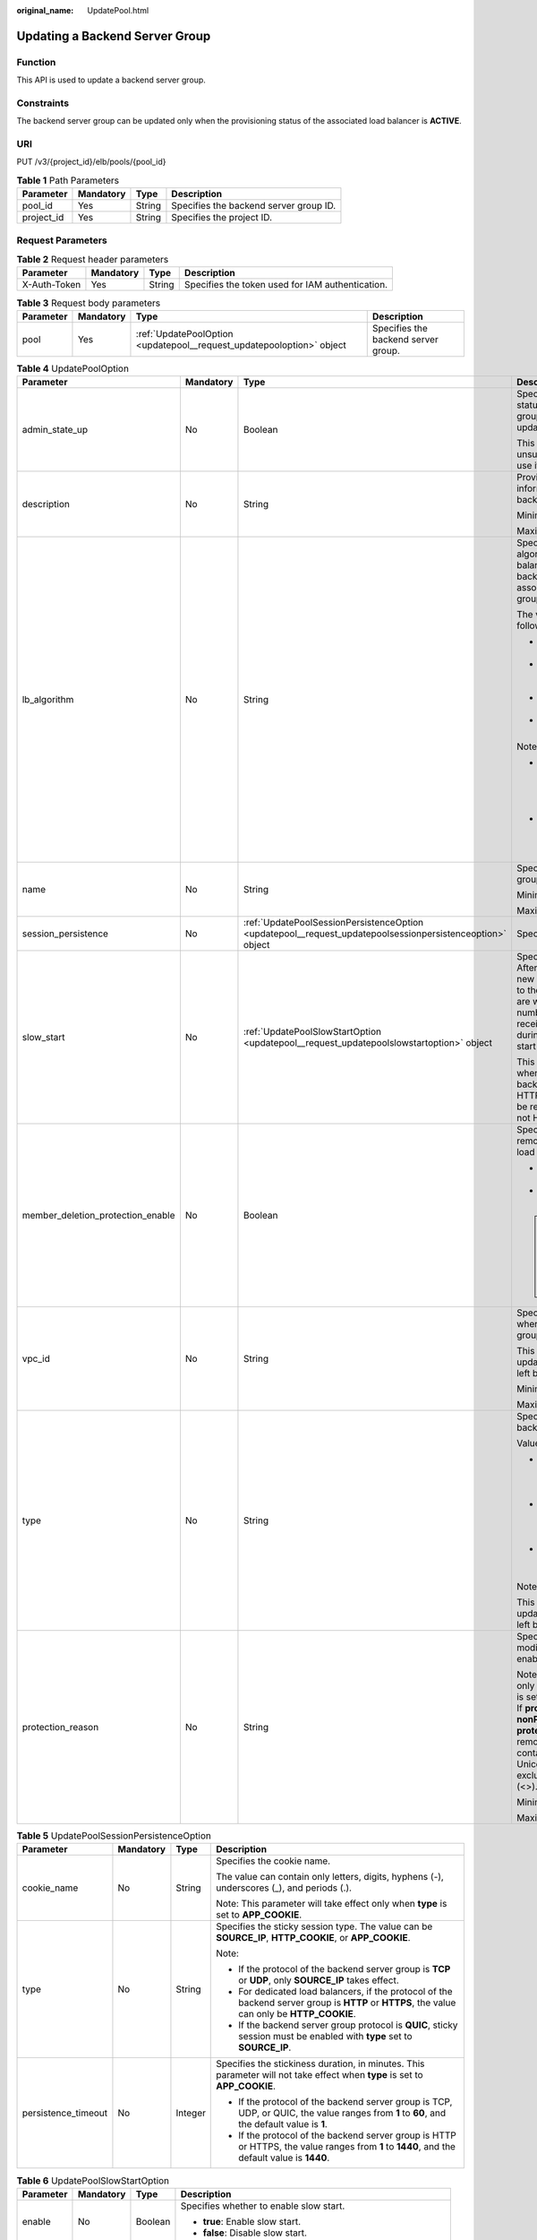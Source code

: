 :original_name: UpdatePool.html

.. _UpdatePool:

Updating a Backend Server Group
===============================

Function
--------

This API is used to update a backend server group.

Constraints
-----------

The backend server group can be updated only when the provisioning status of the associated load balancer is **ACTIVE**.

URI
---

PUT /v3/{project_id}/elb/pools/{pool_id}

.. table:: **Table 1** Path Parameters

   ========== ========= ====== ======================================
   Parameter  Mandatory Type   Description
   ========== ========= ====== ======================================
   pool_id    Yes       String Specifies the backend server group ID.
   project_id Yes       String Specifies the project ID.
   ========== ========= ====== ======================================

Request Parameters
------------------

.. table:: **Table 2** Request header parameters

   +--------------+-----------+--------+--------------------------------------------------+
   | Parameter    | Mandatory | Type   | Description                                      |
   +==============+===========+========+==================================================+
   | X-Auth-Token | Yes       | String | Specifies the token used for IAM authentication. |
   +--------------+-----------+--------+--------------------------------------------------+

.. table:: **Table 3** Request body parameters

   +-----------+-----------+-----------------------------------------------------------------------+-------------------------------------+
   | Parameter | Mandatory | Type                                                                  | Description                         |
   +===========+===========+=======================================================================+=====================================+
   | pool      | Yes       | :ref:`UpdatePoolOption <updatepool__request_updatepooloption>` object | Specifies the backend server group. |
   +-----------+-----------+-----------------------------------------------------------------------+-------------------------------------+

.. _updatepool__request_updatepooloption:

.. table:: **Table 4** UpdatePoolOption

   +-----------------------------------+-----------------+-----------------------------------------------------------------------------------------------------------+-----------------------------------------------------------------------------------------------------------------------------------------------------------------------------------------------------------------------------------------------------------------------------------------------+
   | Parameter                         | Mandatory       | Type                                                                                                      | Description                                                                                                                                                                                                                                                                                   |
   +===================================+=================+===========================================================================================================+===============================================================================================================================================================================================================================================================================================+
   | admin_state_up                    | No              | Boolean                                                                                                   | Specifies the administrative status of the backend server group. The value can only be updated to **true**.                                                                                                                                                                                   |
   |                                   |                 |                                                                                                           |                                                                                                                                                                                                                                                                                               |
   |                                   |                 |                                                                                                           | This parameter is unsupported. Please do not use it.                                                                                                                                                                                                                                          |
   +-----------------------------------+-----------------+-----------------------------------------------------------------------------------------------------------+-----------------------------------------------------------------------------------------------------------------------------------------------------------------------------------------------------------------------------------------------------------------------------------------------+
   | description                       | No              | String                                                                                                    | Provides supplementary information about the backend server group.                                                                                                                                                                                                                            |
   |                                   |                 |                                                                                                           |                                                                                                                                                                                                                                                                                               |
   |                                   |                 |                                                                                                           | Minimum: **0**                                                                                                                                                                                                                                                                                |
   |                                   |                 |                                                                                                           |                                                                                                                                                                                                                                                                                               |
   |                                   |                 |                                                                                                           | Maximum: **255**                                                                                                                                                                                                                                                                              |
   +-----------------------------------+-----------------+-----------------------------------------------------------------------------------------------------------+-----------------------------------------------------------------------------------------------------------------------------------------------------------------------------------------------------------------------------------------------------------------------------------------------+
   | lb_algorithm                      | No              | String                                                                                                    | Specifies the load balancing algorithm used by the load balancer to route requests to backend servers in the associated backend server group.                                                                                                                                                 |
   |                                   |                 |                                                                                                           |                                                                                                                                                                                                                                                                                               |
   |                                   |                 |                                                                                                           | The value can be one of the following:                                                                                                                                                                                                                                                        |
   |                                   |                 |                                                                                                           |                                                                                                                                                                                                                                                                                               |
   |                                   |                 |                                                                                                           | -  **ROUND_ROBIN**: weighted round robin                                                                                                                                                                                                                                                      |
   |                                   |                 |                                                                                                           |                                                                                                                                                                                                                                                                                               |
   |                                   |                 |                                                                                                           | -  **LEAST_CONNECTIONS**: weighted least connections                                                                                                                                                                                                                                          |
   |                                   |                 |                                                                                                           |                                                                                                                                                                                                                                                                                               |
   |                                   |                 |                                                                                                           | -  **SOURCE_IP**: source IP hash                                                                                                                                                                                                                                                              |
   |                                   |                 |                                                                                                           |                                                                                                                                                                                                                                                                                               |
   |                                   |                 |                                                                                                           | -  **QUIC_CID**: connection ID                                                                                                                                                                                                                                                                |
   |                                   |                 |                                                                                                           |                                                                                                                                                                                                                                                                                               |
   |                                   |                 |                                                                                                           | Note:                                                                                                                                                                                                                                                                                         |
   |                                   |                 |                                                                                                           |                                                                                                                                                                                                                                                                                               |
   |                                   |                 |                                                                                                           | -  If the value is **SOURCE_IP**, the **weight** parameter will not take effect for backend servers.                                                                                                                                                                                          |
   |                                   |                 |                                                                                                           |                                                                                                                                                                                                                                                                                               |
   |                                   |                 |                                                                                                           | -  **QUIC_CID** is supported only when the protocol of the backend server group is QUIC.                                                                                                                                                                                                      |
   +-----------------------------------+-----------------+-----------------------------------------------------------------------------------------------------------+-----------------------------------------------------------------------------------------------------------------------------------------------------------------------------------------------------------------------------------------------------------------------------------------------+
   | name                              | No              | String                                                                                                    | Specifies the backend server group name.                                                                                                                                                                                                                                                      |
   |                                   |                 |                                                                                                           |                                                                                                                                                                                                                                                                                               |
   |                                   |                 |                                                                                                           | Minimum: **0**                                                                                                                                                                                                                                                                                |
   |                                   |                 |                                                                                                           |                                                                                                                                                                                                                                                                                               |
   |                                   |                 |                                                                                                           | Maximum: **255**                                                                                                                                                                                                                                                                              |
   +-----------------------------------+-----------------+-----------------------------------------------------------------------------------------------------------+-----------------------------------------------------------------------------------------------------------------------------------------------------------------------------------------------------------------------------------------------------------------------------------------------+
   | session_persistence               | No              | :ref:`UpdatePoolSessionPersistenceOption <updatepool__request_updatepoolsessionpersistenceoption>` object | Specifies the sticky session.                                                                                                                                                                                                                                                                 |
   +-----------------------------------+-----------------+-----------------------------------------------------------------------------------------------------------+-----------------------------------------------------------------------------------------------------------------------------------------------------------------------------------------------------------------------------------------------------------------------------------------------+
   | slow_start                        | No              | :ref:`UpdatePoolSlowStartOption <updatepool__request_updatepoolslowstartoption>` object                   | Specifies slow start details. After you enable slow start, new backend servers added to the backend server group are warmed up, and the number of requests they can receive increases linearly during the configured slow start duration.                                                     |
   |                                   |                 |                                                                                                           |                                                                                                                                                                                                                                                                                               |
   |                                   |                 |                                                                                                           | This parameter can be used when the protocol of the backend server group is HTTP or HTTPS. An error will be returned if the protocol is not HTTP or HTTPS.                                                                                                                                    |
   +-----------------------------------+-----------------+-----------------------------------------------------------------------------------------------------------+-----------------------------------------------------------------------------------------------------------------------------------------------------------------------------------------------------------------------------------------------------------------------------------------------+
   | member_deletion_protection_enable | No              | Boolean                                                                                                   | Specifies whether to enable removal protection for the load balancer.                                                                                                                                                                                                                         |
   |                                   |                 |                                                                                                           |                                                                                                                                                                                                                                                                                               |
   |                                   |                 |                                                                                                           | -  **true**: Enable removal protection.                                                                                                                                                                                                                                                       |
   |                                   |                 |                                                                                                           |                                                                                                                                                                                                                                                                                               |
   |                                   |                 |                                                                                                           | -  **false**: Disable removal protection.                                                                                                                                                                                                                                                     |
   |                                   |                 |                                                                                                           |                                                                                                                                                                                                                                                                                               |
   |                                   |                 |                                                                                                           | .. note::                                                                                                                                                                                                                                                                                     |
   |                                   |                 |                                                                                                           |                                                                                                                                                                                                                                                                                               |
   |                                   |                 |                                                                                                           |    Disable removal protection for all your resources before deleting your account.                                                                                                                                                                                                            |
   +-----------------------------------+-----------------+-----------------------------------------------------------------------------------------------------------+-----------------------------------------------------------------------------------------------------------------------------------------------------------------------------------------------------------------------------------------------------------------------------------------------+
   | vpc_id                            | No              | String                                                                                                    | Specifies the ID of the VPC where the backend server group works.                                                                                                                                                                                                                             |
   |                                   |                 |                                                                                                           |                                                                                                                                                                                                                                                                                               |
   |                                   |                 |                                                                                                           | This parameter can be updated only when **vpc_id** is left blank.                                                                                                                                                                                                                             |
   |                                   |                 |                                                                                                           |                                                                                                                                                                                                                                                                                               |
   |                                   |                 |                                                                                                           | Minimum: **0**                                                                                                                                                                                                                                                                                |
   |                                   |                 |                                                                                                           |                                                                                                                                                                                                                                                                                               |
   |                                   |                 |                                                                                                           | Maximum: **36**                                                                                                                                                                                                                                                                               |
   +-----------------------------------+-----------------+-----------------------------------------------------------------------------------------------------------+-----------------------------------------------------------------------------------------------------------------------------------------------------------------------------------------------------------------------------------------------------------------------------------------------+
   | type                              | No              | String                                                                                                    | Specifies the type of the backend server group.                                                                                                                                                                                                                                               |
   |                                   |                 |                                                                                                           |                                                                                                                                                                                                                                                                                               |
   |                                   |                 |                                                                                                           | Values:                                                                                                                                                                                                                                                                                       |
   |                                   |                 |                                                                                                           |                                                                                                                                                                                                                                                                                               |
   |                                   |                 |                                                                                                           | -  **instance**: Any type of backend servers can be added. **vpc_id** is mandatory.                                                                                                                                                                                                           |
   |                                   |                 |                                                                                                           |                                                                                                                                                                                                                                                                                               |
   |                                   |                 |                                                                                                           | -  **ip**: Only IP as Backend servers can be added. **vpc_id** cannot be specified.                                                                                                                                                                                                           |
   |                                   |                 |                                                                                                           |                                                                                                                                                                                                                                                                                               |
   |                                   |                 |                                                                                                           | -  **""**: Any type of backend servers can be added.                                                                                                                                                                                                                                          |
   |                                   |                 |                                                                                                           |                                                                                                                                                                                                                                                                                               |
   |                                   |                 |                                                                                                           | Note:                                                                                                                                                                                                                                                                                         |
   |                                   |                 |                                                                                                           |                                                                                                                                                                                                                                                                                               |
   |                                   |                 |                                                                                                           | This parameter can be updated only when **type** is left blank.                                                                                                                                                                                                                               |
   +-----------------------------------+-----------------+-----------------------------------------------------------------------------------------------------------+-----------------------------------------------------------------------------------------------------------------------------------------------------------------------------------------------------------------------------------------------------------------------------------------------+
   | protection_reason                 | No              | String                                                                                                    | Specifies why the modification protection is enabled.                                                                                                                                                                                                                                         |
   |                                   |                 |                                                                                                           |                                                                                                                                                                                                                                                                                               |
   |                                   |                 |                                                                                                           | Note: This parameter is valid only when **protection_status** is set to **consoleProtection**. If **protection_status** is set to **nonProtection**, the value of **protection_reason** is removed. The value can contain a maximum of 255 Unicode characters, excluding angle brackets (<>). |
   |                                   |                 |                                                                                                           |                                                                                                                                                                                                                                                                                               |
   |                                   |                 |                                                                                                           | Minimum: **0**                                                                                                                                                                                                                                                                                |
   |                                   |                 |                                                                                                           |                                                                                                                                                                                                                                                                                               |
   |                                   |                 |                                                                                                           | Maximum: **255**                                                                                                                                                                                                                                                                              |
   +-----------------------------------+-----------------+-----------------------------------------------------------------------------------------------------------+-----------------------------------------------------------------------------------------------------------------------------------------------------------------------------------------------------------------------------------------------------------------------------------------------+

.. _updatepool__request_updatepoolsessionpersistenceoption:

.. table:: **Table 5** UpdatePoolSessionPersistenceOption

   +---------------------+-----------------+-----------------+-----------------------------------------------------------------------------------------------------------------------------------------------+
   | Parameter           | Mandatory       | Type            | Description                                                                                                                                   |
   +=====================+=================+=================+===============================================================================================================================================+
   | cookie_name         | No              | String          | Specifies the cookie name.                                                                                                                    |
   |                     |                 |                 |                                                                                                                                               |
   |                     |                 |                 | The value can contain only letters, digits, hyphens (-), underscores (_), and periods (.).                                                    |
   |                     |                 |                 |                                                                                                                                               |
   |                     |                 |                 | Note: This parameter will take effect only when **type** is set to **APP_COOKIE**.                                                            |
   +---------------------+-----------------+-----------------+-----------------------------------------------------------------------------------------------------------------------------------------------+
   | type                | No              | String          | Specifies the sticky session type. The value can be **SOURCE_IP**, **HTTP_COOKIE**, or **APP_COOKIE**.                                        |
   |                     |                 |                 |                                                                                                                                               |
   |                     |                 |                 | Note:                                                                                                                                         |
   |                     |                 |                 |                                                                                                                                               |
   |                     |                 |                 | -  If the protocol of the backend server group is **TCP** or **UDP**, only **SOURCE_IP** takes effect.                                        |
   |                     |                 |                 |                                                                                                                                               |
   |                     |                 |                 | -  For dedicated load balancers, if the protocol of the backend server group is **HTTP** or **HTTPS**, the value can only be **HTTP_COOKIE**. |
   |                     |                 |                 |                                                                                                                                               |
   |                     |                 |                 | -  If the backend server group protocol is **QUIC**, sticky session must be enabled with **type** set to **SOURCE_IP**.                       |
   +---------------------+-----------------+-----------------+-----------------------------------------------------------------------------------------------------------------------------------------------+
   | persistence_timeout | No              | Integer         | Specifies the stickiness duration, in minutes. This parameter will not take effect when **type** is set to **APP_COOKIE**.                    |
   |                     |                 |                 |                                                                                                                                               |
   |                     |                 |                 | -  If the protocol of the backend server group is TCP, UDP, or QUIC, the value ranges from **1** to **60**, and the default value is **1**.   |
   |                     |                 |                 |                                                                                                                                               |
   |                     |                 |                 | -  If the protocol of the backend server group is HTTP or HTTPS, the value ranges from **1** to **1440**, and the default value is **1440**.  |
   +---------------------+-----------------+-----------------+-----------------------------------------------------------------------------------------------------------------------------------------------+

.. _updatepool__request_updatepoolslowstartoption:

.. table:: **Table 6** UpdatePoolSlowStartOption

   +-----------------+-----------------+-----------------+----------------------------------------------------------------------------+
   | Parameter       | Mandatory       | Type            | Description                                                                |
   +=================+=================+=================+============================================================================+
   | enable          | No              | Boolean         | Specifies whether to enable slow start.                                    |
   |                 |                 |                 |                                                                            |
   |                 |                 |                 | -  **true**: Enable slow start.                                            |
   |                 |                 |                 |                                                                            |
   |                 |                 |                 | -  **false**: Disable slow start.                                          |
   +-----------------+-----------------+-----------------+----------------------------------------------------------------------------+
   | duration        | No              | Integer         | Specifies the slow start duration, in seconds.                             |
   |                 |                 |                 |                                                                            |
   |                 |                 |                 | The value ranges from **30** to **1200**, and the default value is **30**. |
   |                 |                 |                 |                                                                            |
   |                 |                 |                 | Minimum: **30**                                                            |
   |                 |                 |                 |                                                                            |
   |                 |                 |                 | Maximum: **1200**                                                          |
   +-----------------+-----------------+-----------------+----------------------------------------------------------------------------+

Response Parameters
-------------------

**Status code: 200**

.. table:: **Table 7** Response body parameters

   +------------+------------------------------------------------+-----------------------------------------------------------------+
   | Parameter  | Type                                           | Description                                                     |
   +============+================================================+=================================================================+
   | request_id | String                                         | Specifies the request ID. The value is automatically generated. |
   +------------+------------------------------------------------+-----------------------------------------------------------------+
   | pool       | :ref:`Pool <updatepool__response_pool>` object | Specifies the backend server group.                             |
   +------------+------------------------------------------------+-----------------------------------------------------------------+

.. _updatepool__response_pool:

.. table:: **Table 8** Pool

   +-----------------------------------+--------------------------------------------------------------------------------+-------------------------------------------------------------------------------------------------------------------------------------------------------------------------------------------------------------------------------------------+
   | Parameter                         | Type                                                                           | Description                                                                                                                                                                                                                               |
   +===================================+================================================================================+===========================================================================================================================================================================================================================================+
   | admin_state_up                    | Boolean                                                                        | Specifies the administrative status of the backend server group. The value can only be **true**.                                                                                                                                          |
   |                                   |                                                                                |                                                                                                                                                                                                                                           |
   |                                   |                                                                                | This parameter is unsupported. Please do not use it.                                                                                                                                                                                      |
   +-----------------------------------+--------------------------------------------------------------------------------+-------------------------------------------------------------------------------------------------------------------------------------------------------------------------------------------------------------------------------------------+
   | description                       | String                                                                         | Provides supplementary information about the backend server group.                                                                                                                                                                        |
   +-----------------------------------+--------------------------------------------------------------------------------+-------------------------------------------------------------------------------------------------------------------------------------------------------------------------------------------------------------------------------------------+
   | healthmonitor_id                  | String                                                                         | Specifies the ID of the health check configured for the backend server group.                                                                                                                                                             |
   +-----------------------------------+--------------------------------------------------------------------------------+-------------------------------------------------------------------------------------------------------------------------------------------------------------------------------------------------------------------------------------------+
   | id                                | String                                                                         | Specifies the backend server group ID.                                                                                                                                                                                                    |
   +-----------------------------------+--------------------------------------------------------------------------------+-------------------------------------------------------------------------------------------------------------------------------------------------------------------------------------------------------------------------------------------+
   | lb_algorithm                      | String                                                                         | Specifies the load balancing algorithm used by the load balancer to route requests to backend servers in the associated backend server group.                                                                                             |
   |                                   |                                                                                |                                                                                                                                                                                                                                           |
   |                                   |                                                                                | The value can be one of the following:                                                                                                                                                                                                    |
   |                                   |                                                                                |                                                                                                                                                                                                                                           |
   |                                   |                                                                                | -  **ROUND_ROBIN**: weighted round robin                                                                                                                                                                                                  |
   |                                   |                                                                                |                                                                                                                                                                                                                                           |
   |                                   |                                                                                | -  **LEAST_CONNECTIONS**: weighted least connections                                                                                                                                                                                      |
   |                                   |                                                                                |                                                                                                                                                                                                                                           |
   |                                   |                                                                                | -  **SOURCE_IP**: source IP hash                                                                                                                                                                                                          |
   |                                   |                                                                                |                                                                                                                                                                                                                                           |
   |                                   |                                                                                | -  **QUIC_CID**: connection ID                                                                                                                                                                                                            |
   |                                   |                                                                                |                                                                                                                                                                                                                                           |
   |                                   |                                                                                | Note:                                                                                                                                                                                                                                     |
   |                                   |                                                                                |                                                                                                                                                                                                                                           |
   |                                   |                                                                                | -  If the value is **SOURCE_IP**, the **weight** parameter will not take effect for backend servers.                                                                                                                                      |
   |                                   |                                                                                |                                                                                                                                                                                                                                           |
   |                                   |                                                                                | -  **QUIC_CID** is supported only when the protocol of the backend server group is QUIC.                                                                                                                                                  |
   +-----------------------------------+--------------------------------------------------------------------------------+-------------------------------------------------------------------------------------------------------------------------------------------------------------------------------------------------------------------------------------------+
   | listeners                         | Array of :ref:`ListenerRef <updatepool__response_listenerref>` objects         | Specifies the IDs of the listeners with which the backend server group is associated.                                                                                                                                                     |
   +-----------------------------------+--------------------------------------------------------------------------------+-------------------------------------------------------------------------------------------------------------------------------------------------------------------------------------------------------------------------------------------+
   | loadbalancers                     | Array of :ref:`LoadBalancerRef <updatepool__response_loadbalancerref>` objects | Specifies the IDs of the load balancers with which the backend server group is associated.                                                                                                                                                |
   +-----------------------------------+--------------------------------------------------------------------------------+-------------------------------------------------------------------------------------------------------------------------------------------------------------------------------------------------------------------------------------------+
   | members                           | Array of :ref:`MemberRef <updatepool__response_memberref>` objects             | Specifies the IDs of the backend servers in the backend server group.                                                                                                                                                                     |
   +-----------------------------------+--------------------------------------------------------------------------------+-------------------------------------------------------------------------------------------------------------------------------------------------------------------------------------------------------------------------------------------+
   | name                              | String                                                                         | Specifies the backend server group name.                                                                                                                                                                                                  |
   +-----------------------------------+--------------------------------------------------------------------------------+-------------------------------------------------------------------------------------------------------------------------------------------------------------------------------------------------------------------------------------------+
   | project_id                        | String                                                                         | Specifies the project ID.                                                                                                                                                                                                                 |
   +-----------------------------------+--------------------------------------------------------------------------------+-------------------------------------------------------------------------------------------------------------------------------------------------------------------------------------------------------------------------------------------+
   | protocol                          | String                                                                         | Specifies the protocol used by the backend server group to receive requests. The value can be **TCP**, **UDP**, **HTTP**, **HTTPS**, or **QUIC**.                                                                                         |
   |                                   |                                                                                |                                                                                                                                                                                                                                           |
   |                                   |                                                                                | -  If the listener's protocol is **UDP**, the protocol of the backend server group must be **UDP**.                                                                                                                                       |
   |                                   |                                                                                |                                                                                                                                                                                                                                           |
   |                                   |                                                                                | -  If the listener's protocol is **TCP**, the protocol of the backend server group must be **TCP**.                                                                                                                                       |
   |                                   |                                                                                |                                                                                                                                                                                                                                           |
   |                                   |                                                                                | -  If the listener's protocol is **HTTP**, the protocol of the backend server group must be **HTTP**.                                                                                                                                     |
   |                                   |                                                                                |                                                                                                                                                                                                                                           |
   |                                   |                                                                                | -  If the listener's protocol is **HTTPS**, the protocol of the backend server group can be **HTTP** or **HTTPS**.                                                                                                                        |
   |                                   |                                                                                |                                                                                                                                                                                                                                           |
   |                                   |                                                                                | -  If the listener's protocol is **TERMINATED_HTTPS**, the protocol of the backend server group must be **HTTP**.                                                                                                                         |
   |                                   |                                                                                |                                                                                                                                                                                                                                           |
   |                                   |                                                                                | -  If the backend server group protocol is **QUIC**, sticky session must be enabled with **type** set to **SOURCE_IP**.                                                                                                                   |
   +-----------------------------------+--------------------------------------------------------------------------------+-------------------------------------------------------------------------------------------------------------------------------------------------------------------------------------------------------------------------------------------+
   | session_persistence               | :ref:`SessionPersistence <updatepool__response_sessionpersistence>` object     | Specifies the sticky session.                                                                                                                                                                                                             |
   +-----------------------------------+--------------------------------------------------------------------------------+-------------------------------------------------------------------------------------------------------------------------------------------------------------------------------------------------------------------------------------------+
   | ip_version                        | String                                                                         | Specifies the IP address version supported by the backend server group.                                                                                                                                                                   |
   |                                   |                                                                                |                                                                                                                                                                                                                                           |
   |                                   |                                                                                | IPv6 is unsupported. Only **v4** will be returned.                                                                                                                                                                                        |
   +-----------------------------------+--------------------------------------------------------------------------------+-------------------------------------------------------------------------------------------------------------------------------------------------------------------------------------------------------------------------------------------+
   | slow_start                        | :ref:`SlowStart <updatepool__response_slowstart>` object                       | Specifies slow start details. After you enable slow start, new backend servers added to the backend server group are warmed up, and the number of requests they can receive increases linearly during the configured slow start duration. |
   |                                   |                                                                                |                                                                                                                                                                                                                                           |
   |                                   |                                                                                | This parameter can be used when the protocol of the backend server group is HTTP or HTTPS. An error will be returned if the protocol is not HTTP or HTTPS.                                                                                |
   +-----------------------------------+--------------------------------------------------------------------------------+-------------------------------------------------------------------------------------------------------------------------------------------------------------------------------------------------------------------------------------------+
   | member_deletion_protection_enable | Boolean                                                                        | Specifies whether to enable removal protection.                                                                                                                                                                                           |
   |                                   |                                                                                |                                                                                                                                                                                                                                           |
   |                                   |                                                                                | -  **true**: Enable removal protection.                                                                                                                                                                                                   |
   |                                   |                                                                                |                                                                                                                                                                                                                                           |
   |                                   |                                                                                | -  **false**: Disable removal protection.                                                                                                                                                                                                 |
   |                                   |                                                                                |                                                                                                                                                                                                                                           |
   |                                   |                                                                                | .. note::                                                                                                                                                                                                                                 |
   |                                   |                                                                                |                                                                                                                                                                                                                                           |
   |                                   |                                                                                |    Disable removal protection for all your resources before deleting your account.                                                                                                                                                        |
   +-----------------------------------+--------------------------------------------------------------------------------+-------------------------------------------------------------------------------------------------------------------------------------------------------------------------------------------------------------------------------------------+
   | created_at                        | String                                                                         | Specifies the time when a backend server group was created. The format is yyyy-MM-dd'T'HH:mm:ss'Z' (UTC time).                                                                                                                            |
   |                                   |                                                                                |                                                                                                                                                                                                                                           |
   |                                   |                                                                                | This is a new field in this version, and it will not be returned for resources associated with existing dedicated load balancers and for resources associated with existing and new shared load balancers.                                |
   +-----------------------------------+--------------------------------------------------------------------------------+-------------------------------------------------------------------------------------------------------------------------------------------------------------------------------------------------------------------------------------------+
   | updated_at                        | String                                                                         | Specifies the time when when a backend server group was updated. The format is yyyy-MM-dd'T'HH:mm:ss'Z' (UTC time).                                                                                                                       |
   |                                   |                                                                                |                                                                                                                                                                                                                                           |
   |                                   |                                                                                | This is a new field in this version, and it will not be returned for resources associated with existing dedicated load balancers and for resources associated with existing and new shared load balancers.                                |
   +-----------------------------------+--------------------------------------------------------------------------------+-------------------------------------------------------------------------------------------------------------------------------------------------------------------------------------------------------------------------------------------+
   | vpc_id                            | String                                                                         | Specifies the ID of the VPC where the backend server group works.                                                                                                                                                                         |
   +-----------------------------------+--------------------------------------------------------------------------------+-------------------------------------------------------------------------------------------------------------------------------------------------------------------------------------------------------------------------------------------+
   | type                              | String                                                                         | Specifies the type of the backend server group.                                                                                                                                                                                           |
   |                                   |                                                                                |                                                                                                                                                                                                                                           |
   |                                   |                                                                                | Values:                                                                                                                                                                                                                                   |
   |                                   |                                                                                |                                                                                                                                                                                                                                           |
   |                                   |                                                                                | -  **instance**: Any type of backend servers can be added. **vpc_id** is mandatory.                                                                                                                                                       |
   |                                   |                                                                                |                                                                                                                                                                                                                                           |
   |                                   |                                                                                | -  **ip**: Only IP as Backend servers can be added. **vpc_id** cannot be specified.                                                                                                                                                       |
   |                                   |                                                                                |                                                                                                                                                                                                                                           |
   |                                   |                                                                                | -  **""**: Any type of backend servers can be added.                                                                                                                                                                                      |
   +-----------------------------------+--------------------------------------------------------------------------------+-------------------------------------------------------------------------------------------------------------------------------------------------------------------------------------------------------------------------------------------+
   | protection_status                 | String                                                                         | Specifies the protection status.                                                                                                                                                                                                          |
   |                                   |                                                                                |                                                                                                                                                                                                                                           |
   |                                   |                                                                                | Value options:                                                                                                                                                                                                                            |
   |                                   |                                                                                |                                                                                                                                                                                                                                           |
   |                                   |                                                                                | -  **nonProtection** (default): The load balancer is not protected.                                                                                                                                                                       |
   |                                   |                                                                                |                                                                                                                                                                                                                                           |
   |                                   |                                                                                | -  **consoleProtection**: **Modification Protection** is enabled on the console.                                                                                                                                                          |
   +-----------------------------------+--------------------------------------------------------------------------------+-------------------------------------------------------------------------------------------------------------------------------------------------------------------------------------------------------------------------------------------+
   | protection_reason                 | String                                                                         | Specifies why the modification protection is enabled.                                                                                                                                                                                     |
   |                                   |                                                                                |                                                                                                                                                                                                                                           |
   |                                   |                                                                                | Note: This parameter is valid only when **protection_status** is set to **consoleProtection**. The value can contain a maximum of 255 Unicode characters, excluding angle brackets (<>).                                                  |
   |                                   |                                                                                |                                                                                                                                                                                                                                           |
   |                                   |                                                                                | Minimum: **0**                                                                                                                                                                                                                            |
   |                                   |                                                                                |                                                                                                                                                                                                                                           |
   |                                   |                                                                                | Maximum: **255**                                                                                                                                                                                                                          |
   +-----------------------------------+--------------------------------------------------------------------------------+-------------------------------------------------------------------------------------------------------------------------------------------------------------------------------------------------------------------------------------------+
   | az_affinity                       | :ref:`AzAffinity <updatepool__response_azaffinity>` object                     | Specifies how AZ affinity is configured for the backend server group.                                                                                                                                                                     |
   |                                   |                                                                                |                                                                                                                                                                                                                                           |
   |                                   |                                                                                | This parameter is unsupported. Please do not use it.                                                                                                                                                                                      |
   +-----------------------------------+--------------------------------------------------------------------------------+-------------------------------------------------------------------------------------------------------------------------------------------------------------------------------------------------------------------------------------------+

.. _updatepool__response_listenerref:

.. table:: **Table 9** ListenerRef

   ========= ====== ==========================
   Parameter Type   Description
   ========= ====== ==========================
   id        String Specifies the listener ID.
   ========= ====== ==========================

.. _updatepool__response_loadbalancerref:

.. table:: **Table 10** LoadBalancerRef

   ========= ====== ===============================
   Parameter Type   Description
   ========= ====== ===============================
   id        String Specifies the load balancer ID.
   ========= ====== ===============================

.. _updatepool__response_memberref:

.. table:: **Table 11** MemberRef

   ========= ====== ================================
   Parameter Type   Description
   ========= ====== ================================
   id        String Specifies the backend server ID.
   ========= ====== ================================

.. _updatepool__response_sessionpersistence:

.. table:: **Table 12** SessionPersistence

   +-----------------------+-----------------------+-----------------------------------------------------------------------------------------------------------------------------------------------+
   | Parameter             | Type                  | Description                                                                                                                                   |
   +=======================+=======================+===============================================================================================================================================+
   | cookie_name           | String                | Specifies the cookie name.                                                                                                                    |
   |                       |                       |                                                                                                                                               |
   |                       |                       | The value can contain only letters, digits, hyphens (-), underscores (_), and periods (.).                                                    |
   |                       |                       |                                                                                                                                               |
   |                       |                       | Note: This parameter will take effect only when **type** is set to **APP_COOKIE**.                                                            |
   +-----------------------+-----------------------+-----------------------------------------------------------------------------------------------------------------------------------------------+
   | type                  | String                | Specifies the sticky session type. The value can be **SOURCE_IP**, **HTTP_COOKIE**, or **APP_COOKIE**.                                        |
   |                       |                       |                                                                                                                                               |
   |                       |                       | Note:                                                                                                                                         |
   |                       |                       |                                                                                                                                               |
   |                       |                       | -  If the protocol of the backend server group is **TCP** or **UDP**, only **SOURCE_IP** takes effect.                                        |
   |                       |                       |                                                                                                                                               |
   |                       |                       | -  For dedicated load balancers, if the protocol of the backend server group is **HTTP** or **HTTPS**, the value can only be **HTTP_COOKIE**. |
   |                       |                       |                                                                                                                                               |
   |                       |                       | -  If the backend server group protocol is **QUIC**, sticky session must be enabled with **type** set to **SOURCE_IP**.                       |
   +-----------------------+-----------------------+-----------------------------------------------------------------------------------------------------------------------------------------------+
   | persistence_timeout   | Integer               | Specifies the stickiness duration, in minutes. This parameter will not take effect when **type** is set to **APP_COOKIE**.                    |
   |                       |                       |                                                                                                                                               |
   |                       |                       | -  If the protocol of the backend server group is TCP, UDP, or QUIC, the value ranges from **1** to **60**, and the default value is **1**.   |
   |                       |                       |                                                                                                                                               |
   |                       |                       | -  If the protocol of the backend server group is HTTP or HTTPS, the value ranges from **1** to **1440**, and the default value is **1440**.  |
   +-----------------------+-----------------------+-----------------------------------------------------------------------------------------------------------------------------------------------+

.. _updatepool__response_slowstart:

.. table:: **Table 13** SlowStart

   +-----------------------+-----------------------+----------------------------------------------------------------------------+
   | Parameter             | Type                  | Description                                                                |
   +=======================+=======================+============================================================================+
   | enable                | Boolean               | Specifies whether to enable slow start.                                    |
   |                       |                       |                                                                            |
   |                       |                       | -  **true**: Enable slow start.                                            |
   |                       |                       |                                                                            |
   |                       |                       | -  **false**: Disable slow start.                                          |
   |                       |                       |                                                                            |
   |                       |                       | Default: **false**                                                         |
   +-----------------------+-----------------------+----------------------------------------------------------------------------+
   | duration              | Integer               | Specifies the slow start duration, in seconds.                             |
   |                       |                       |                                                                            |
   |                       |                       | The value ranges from **30** to **1200**, and the default value is **30**. |
   |                       |                       |                                                                            |
   |                       |                       | Minimum: **30**                                                            |
   |                       |                       |                                                                            |
   |                       |                       | Maximum: **1200**                                                          |
   |                       |                       |                                                                            |
   |                       |                       | Default: **30**                                                            |
   +-----------------------+-----------------------+----------------------------------------------------------------------------+

.. _updatepool__response_azaffinity:

.. table:: **Table 14** AzAffinity

   +--------------------------------------+-----------------------+-----------------------------------------------------------------------------------------------------------------------------------------------------------------------------------------------------------------------------------------------------------------------------------------------------------------------------------------------------------------------------------------------------------------------------------------------------------------------------------------------------------------------------------------------------------------------------------------------------------------------------------------------------------------------------------------------------------------------------------------------------------------------------------------------------------------------------------------------------------------------------------------------------------------------------------------------------------------------------+
   | Parameter                            | Type                  | Description                                                                                                                                                                                                                                                                                                                                                                                                                                                                                                                                                                                                                                                                                                                                                                                                                                                                                                                                                                 |
   +======================================+=======================+=============================================================================================================================================================================================================================================================================================================================================================================================================================================================================================================================================================================================================================================================================================================================================================================================================================================================================================================================================================================+
   | enable                               | Boolean               | Specifies whether to enable AZ affinity for the backend server group. If this parameter is set to **true**, ELB forwards traffic across the backend servers in the same AZ as the load balancer.                                                                                                                                                                                                                                                                                                                                                                                                                                                                                                                                                                                                                                                                                                                                                                            |
   |                                      |                       |                                                                                                                                                                                                                                                                                                                                                                                                                                                                                                                                                                                                                                                                                                                                                                                                                                                                                                                                                                             |
   |                                      |                       | Constraints:                                                                                                                                                                                                                                                                                                                                                                                                                                                                                                                                                                                                                                                                                                                                                                                                                                                                                                                                                                |
   |                                      |                       |                                                                                                                                                                                                                                                                                                                                                                                                                                                                                                                                                                                                                                                                                                                                                                                                                                                                                                                                                                             |
   |                                      |                       | -  This parameter is available only for TCP and UDP backend server groups.                                                                                                                                                                                                                                                                                                                                                                                                                                                                                                                                                                                                                                                                                                                                                                                                                                                                                                  |
   |                                      |                       |                                                                                                                                                                                                                                                                                                                                                                                                                                                                                                                                                                                                                                                                                                                                                                                                                                                                                                                                                                             |
   |                                      |                       | -  This parameter is not available for backend server groups that are associated with TLS listeners.                                                                                                                                                                                                                                                                                                                                                                                                                                                                                                                                                                                                                                                                                                                                                                                                                                                                        |
   |                                      |                       |                                                                                                                                                                                                                                                                                                                                                                                                                                                                                                                                                                                                                                                                                                                                                                                                                                                                                                                                                                             |
   |                                      |                       | -  If the parameter is set to **true**, parameter **pool_health** will be ignored.                                                                                                                                                                                                                                                                                                                                                                                                                                                                                                                                                                                                                                                                                                                                                                                                                                                                                          |
   |                                      |                       |                                                                                                                                                                                                                                                                                                                                                                                                                                                                                                                                                                                                                                                                                                                                                                                                                                                                                                                                                                             |
   |                                      |                       | The value can be **false** (disabled) or **true** (enabled).                                                                                                                                                                                                                                                                                                                                                                                                                                                                                                                                                                                                                                                                                                                                                                                                                                                                                                                |
   +--------------------------------------+-----------------------+-----------------------------------------------------------------------------------------------------------------------------------------------------------------------------------------------------------------------------------------------------------------------------------------------------------------------------------------------------------------------------------------------------------------------------------------------------------------------------------------------------------------------------------------------------------------------------------------------------------------------------------------------------------------------------------------------------------------------------------------------------------------------------------------------------------------------------------------------------------------------------------------------------------------------------------------------------------------------------+
   | az_minimum_healthy_member_percentage | Integer               | Specifies a percentage that is used to determine the health of an AZ. If the percentage of healthy servers in the AZ of the load balancer falls below the specified value, **az_unhealthy_fallback_strategy** is triggered. **az_minimum_healthy_member_percentage** shows the ratio of healthy servers to total servers in a backend server group of an AZ. The number of healthy servers is rounded up. For example, in AZ A, if there are three backend servers in the backend server group and **az_minimum_healthy_member_percentage** is set to 66%, the number of healthy servers is rounded up to 2 (3 x 0.66 = 1.98). If there are fewer than two healthy servers in AZ A, **az_unhealthy_fallback_strategy** is triggered. If **az_minimum_healthy_member_percentage** is set to 67%, the number of healthy servers is rounded up to 3 (3 x 0.67 = 2.01). If there are fewer than three healthy servers in AZ A, **az_unhealthy_fallback_strategy** is triggered. |
   |                                      |                       |                                                                                                                                                                                                                                                                                                                                                                                                                                                                                                                                                                                                                                                                                                                                                                                                                                                                                                                                                                             |
   |                                      |                       | Constraints:                                                                                                                                                                                                                                                                                                                                                                                                                                                                                                                                                                                                                                                                                                                                                                                                                                                                                                                                                                |
   |                                      |                       |                                                                                                                                                                                                                                                                                                                                                                                                                                                                                                                                                                                                                                                                                                                                                                                                                                                                                                                                                                             |
   |                                      |                       | -  If **enable** is set to **true**, **az_minimum_healthy_member_percentage** and **az_minimum_healthy_member_count** cannot be set to **-1** at the same time.                                                                                                                                                                                                                                                                                                                                                                                                                                                                                                                                                                                                                                                                                                                                                                                                             |
   |                                      |                       |                                                                                                                                                                                                                                                                                                                                                                                                                                                                                                                                                                                                                                                                                                                                                                                                                                                                                                                                                                             |
   |                                      |                       | -  If **enable** is set to **true**, either **az_minimum_healthy_member_percentage** or **az_minimum_healthy_member_count** must be set to **-1**.                                                                                                                                                                                                                                                                                                                                                                                                                                                                                                                                                                                                                                                                                                                                                                                                                          |
   |                                      |                       |                                                                                                                                                                                                                                                                                                                                                                                                                                                                                                                                                                                                                                                                                                                                                                                                                                                                                                                                                                             |
   |                                      |                       | Value range: an integer ranging from **-1** to **100**. **-1** indicates that **az_minimum_healthy_member_count** takes effect.                                                                                                                                                                                                                                                                                                                                                                                                                                                                                                                                                                                                                                                                                                                                                                                                                                             |
   +--------------------------------------+-----------------------+-----------------------------------------------------------------------------------------------------------------------------------------------------------------------------------------------------------------------------------------------------------------------------------------------------------------------------------------------------------------------------------------------------------------------------------------------------------------------------------------------------------------------------------------------------------------------------------------------------------------------------------------------------------------------------------------------------------------------------------------------------------------------------------------------------------------------------------------------------------------------------------------------------------------------------------------------------------------------------+
   | az_minimum_healthy_member_count      | Integer               | Specifies a number that is used to determine the health of an AZ. If the number of healthy servers in the AZ of the load balancer falls below the specified value, **az_unhealthy_fallback_strategy** is triggered. **az_minimum_healthy_member_count** shows the number of healthy servers to total servers in a backend server group of an AZ.                                                                                                                                                                                                                                                                                                                                                                                                                                                                                                                                                                                                                            |
   |                                      |                       |                                                                                                                                                                                                                                                                                                                                                                                                                                                                                                                                                                                                                                                                                                                                                                                                                                                                                                                                                                             |
   |                                      |                       | Constraints:                                                                                                                                                                                                                                                                                                                                                                                                                                                                                                                                                                                                                                                                                                                                                                                                                                                                                                                                                                |
   |                                      |                       |                                                                                                                                                                                                                                                                                                                                                                                                                                                                                                                                                                                                                                                                                                                                                                                                                                                                                                                                                                             |
   |                                      |                       | -  If **enable** is set to **true**, **az_minimum_healthy_member_percentage** and **az_minimum_healthy_member_count** cannot be set to **-1** at the same time.                                                                                                                                                                                                                                                                                                                                                                                                                                                                                                                                                                                                                                                                                                                                                                                                             |
   |                                      |                       |                                                                                                                                                                                                                                                                                                                                                                                                                                                                                                                                                                                                                                                                                                                                                                                                                                                                                                                                                                             |
   |                                      |                       | -  If **enable** is set to **true**, either **az_minimum_healthy_member_percentage** or **az_minimum_healthy_member_count** must be set to **-1**.                                                                                                                                                                                                                                                                                                                                                                                                                                                                                                                                                                                                                                                                                                                                                                                                                          |
   |                                      |                       |                                                                                                                                                                                                                                                                                                                                                                                                                                                                                                                                                                                                                                                                                                                                                                                                                                                                                                                                                                             |
   |                                      |                       | Value range: an integer ranging from **-1** to **10000**. **-1** indicates that **az_minimum_healthy_member_percentage** takes effect.                                                                                                                                                                                                                                                                                                                                                                                                                                                                                                                                                                                                                                                                                                                                                                                                                                      |
   +--------------------------------------+-----------------------+-----------------------------------------------------------------------------------------------------------------------------------------------------------------------------------------------------------------------------------------------------------------------------------------------------------------------------------------------------------------------------------------------------------------------------------------------------------------------------------------------------------------------------------------------------------------------------------------------------------------------------------------------------------------------------------------------------------------------------------------------------------------------------------------------------------------------------------------------------------------------------------------------------------------------------------------------------------------------------+
   | az_unhealthy_fallback_strategy       | String                | Specifies how traffic will be distributed across backend servers in an AZ if the percentage or number of healthy servers in the AZ of the load balancer falls below the specified value.                                                                                                                                                                                                                                                                                                                                                                                                                                                                                                                                                                                                                                                                                                                                                                                    |
   |                                      |                       |                                                                                                                                                                                                                                                                                                                                                                                                                                                                                                                                                                                                                                                                                                                                                                                                                                                                                                                                                                             |
   |                                      |                       | Value options:                                                                                                                                                                                                                                                                                                                                                                                                                                                                                                                                                                                                                                                                                                                                                                                                                                                                                                                                                              |
   |                                      |                       |                                                                                                                                                                                                                                                                                                                                                                                                                                                                                                                                                                                                                                                                                                                                                                                                                                                                                                                                                                             |
   |                                      |                       | -  **forward_to_all_member_of_local_az**: forwards requests across all backend servers in the same AZ as the load balancer, even if some servers are unhealthy.                                                                                                                                                                                                                                                                                                                                                                                                                                                                                                                                                                                                                                                                                                                                                                                                             |
   |                                      |                       |                                                                                                                                                                                                                                                                                                                                                                                                                                                                                                                                                                                                                                                                                                                                                                                                                                                                                                                                                                             |
   |                                      |                       | -  **forward_to_healthy_member_of_remote_az**: forwards requests across healthy backend servers in different AZs from the load balancer.                                                                                                                                                                                                                                                                                                                                                                                                                                                                                                                                                                                                                                                                                                                                                                                                                                    |
   |                                      |                       |                                                                                                                                                                                                                                                                                                                                                                                                                                                                                                                                                                                                                                                                                                                                                                                                                                                                                                                                                                             |
   |                                      |                       | -  **forward_to_all_healthy_member**: forwards requests across healthy backend servers in all AZs.                                                                                                                                                                                                                                                                                                                                                                                                                                                                                                                                                                                                                                                                                                                                                                                                                                                                          |
   |                                      |                       |                                                                                                                                                                                                                                                                                                                                                                                                                                                                                                                                                                                                                                                                                                                                                                                                                                                                                                                                                                             |
   |                                      |                       | -  **forward_to_all_member**: forwards requests across all backend servers in all AZs, even if some servers are unhealthy.                                                                                                                                                                                                                                                                                                                                                                                                                                                                                                                                                                                                                                                                                                                                                                                                                                                  |
   |                                      |                       |                                                                                                                                                                                                                                                                                                                                                                                                                                                                                                                                                                                                                                                                                                                                                                                                                                                                                                                                                                             |
   |                                      |                       | The value can be **forward_to_all_member_of_local_az**, **forward_to_healthy_member_of_remote_az**, **forward_to_all_healthy_member**, or **forward_to_all_member**.                                                                                                                                                                                                                                                                                                                                                                                                                                                                                                                                                                                                                                                                                                                                                                                                        |
   |                                      |                       |                                                                                                                                                                                                                                                                                                                                                                                                                                                                                                                                                                                                                                                                                                                                                                                                                                                                                                                                                                             |
   |                                      |                       | Default value: **forward_to_all_member_of_local_az**                                                                                                                                                                                                                                                                                                                                                                                                                                                                                                                                                                                                                                                                                                                                                                                                                                                                                                                        |
   +--------------------------------------+-----------------------+-----------------------------------------------------------------------------------------------------------------------------------------------------------------------------------------------------------------------------------------------------------------------------------------------------------------------------------------------------------------------------------------------------------------------------------------------------------------------------------------------------------------------------------------------------------------------------------------------------------------------------------------------------------------------------------------------------------------------------------------------------------------------------------------------------------------------------------------------------------------------------------------------------------------------------------------------------------------------------+

Example Requests
----------------

.. code-block:: text

   PUT https://{ELB_Endpoint}/v3/99a3fff0d03c428eac3678da6a7d0f24/elb/pools/36ce7086-a496-4666-9064-5ba0e6840c75

   {
     "pool" : {
       "name" : "My pool.",
       "description" : "My pool update",
       "lb_algorithm" : "LEAST_CONNECTIONS"
     }
   }

Example Responses
-----------------

**Status code: 200**

Successful request.

.. code-block::

   {
     "pool" : {
       "type" : "",
       "vpc_id" : "",
       "lb_algorithm" : "LEAST_CONNECTIONS",
       "protocol" : "TCP",
       "description" : "My pool update",
       "admin_state_up" : true,
       "member_deletion_protection_enable" : false,
       "loadbalancers" : [ {
         "id" : "098b2f68-af1c-41a9-8efd-69958722af62"
       } ],
       "project_id" : "99a3fff0d03c428eac3678da6a7d0f24",
       "session_persistence" : null,
       "healthmonitor_id" : null,
       "listeners" : [ {
         "id" : "0b11747a-b139-492f-9692-2df0b1c87193"
       }, {
         "id" : "61942790-2367-482a-8b0e-93840ea2a1c6"
       }, {
         "id" : "fd8f954c-f0f8-4d39-bb1d-41637cd6b1be"
       } ],
       "members" : [ ],
       "id" : "36ce7086-a496-4666-9064-5ba0e6840c75",
       "name" : "My pool.",
       "ip_version" : "dualstack"
     },
     "request_id" : "8f40128b-c72b-4b64-986a-f7e2c633d75f"
   }

Status Codes
------------

=========== ===================
Status Code Description
=========== ===================
200         Successful request.
=========== ===================

Error Codes
-----------

See :ref:`Error Codes <errorcode>`.
